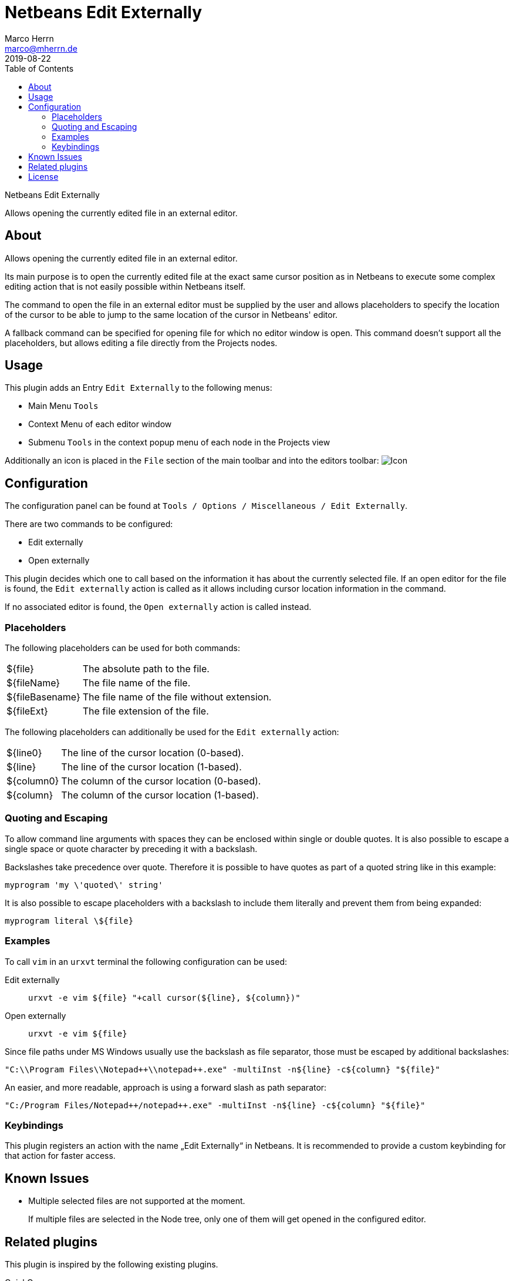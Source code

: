 Netbeans Edit Externally
=======================
Marco Herrn <marco@mherrn.de>
2019-08-22
:toc:
:homepage: https://github.com/hupfdule/nb-edit-externally
:download-page: https://github.com/hupfdule/nb-edit-externally/releases
:issue-tracker: https://github.com/hupfdule/nb-edit-externally/issues
:license-link: https://github.com/hupfdule/nb-edit-externally/blob/master/LICENSE.txt
:source-highlighter: prettify
:plugin-version: 1.0.0

Netbeans Edit Externally

Allows opening the currently edited file in an external editor.


About
-----

Allows opening the currently edited file in an external editor.

Its main purpose is to open the currently edited file at the exact same cursor
position as in Netbeans to execute some complex editing action that is not
easily possible within Netbeans itself.

The command to open the file in an external editor must be supplied by the
user and allows placeholders to specify the location of the cursor to be
able to jump to the same location of the cursor in Netbeans' editor.

A fallback command can be specified for opening file for which no editor
window is open. This command doesn't support all the placeholders, but
allows editing a file directly from the Projects nodes.


Usage
-----

This plugin adds an Entry `Edit Externally` to the following menus:

 * Main Menu `Tools`
 * Context Menu of each editor window
 * Submenu `Tools` in the context popup menu of each node in the Projects view

Additionally an icon is placed in the `File` section of the main toolbar
and into the editors toolbar:
image:src/main/resources/de/poiu/nbee/icons/edit-externally32.png[Icon]

Configuration
-------------

The configuration panel can be found at
`Tools / Options / Miscellaneous / Edit Externally`.

There are two commands to be configured:

 - Edit externally
 - Open externally

This plugin decides which one to call based on the information it has about
the currently selected file. If an open editor for the file is found, the
`Edit externally` action is called as it allows including cursor location
information in the command.

If no associated editor is found, the `Open externally` action is called
instead.


=== Placeholders

The following placeholders can be used for both commands:

[horizontal]
${file}:: The absolute path to the file.
${fileName}:: The file name of the file.
${fileBasename}:: The file name of the file without extension.
${fileExt}:: The file extension of the file.

The following placeholders can additionally be used for the
`Edit externally` action:

[horizontal]
${line0}:: The line of the cursor location (0-based).
${line}:: The line of the cursor location (1-based).
${column0}:: The column of the cursor location (0-based).
${column}:: The column of the cursor location (1-based).
//${selectedText}:: The currently selected text.
//${selectionStart}:: The location of the selection start (number of chars).
//${selectionEnd}:: The location of the selection end (number of chars).


=== Quoting and Escaping

To allow command line arguments with spaces they can be enclosed within
single or double quotes. It is also possible to escape a single space or
quote character by preceding it with a backslash.

Backslashes take precedence over quote. Therefore it is possible to have
quotes as part of a quoted string like in this example:

----
myprogram 'my \'quoted\' string'
----

It is also possible to escape placeholders with a backslash to include them
literally and prevent them from being expanded:

----
myprogram literal \${file}
----


=== Examples

To call `vim` in an `urxvt` terminal the following configuration can be
used:

Edit externally:: `urxvt -e vim ${file} "+call cursor(${line}, ${column})"`
Open externally:: `urxvt -e vim ${file}`

Since file paths under MS Windows usually use the backslash as file
separator, those must be escaped by additional backslashes:

----
"C:\\Program Files\\Notepad++\\notepad++.exe" -multiInst -n${line} -c${column} "${file}"
----

An easier, and more readable, approach is using a forward slash as path
separator:

----
"C:/Program Files/Notepad++/notepad++.exe" -multiInst -n${line} -c${column} "${file}"
----


=== Keybindings

This plugin registers an action with the name „Edit Externally“ in
Netbeans. It is recommended to provide a custom keybinding for that action
for faster access.


Known Issues
------------

* Multiple selected files are not supported at the moment.
+
If multiple files are selected in the Node tree, only one of them will get
opened in the configured editor.


Related plugins
---------------

This plugin is inspired by the following existing plugins.

QuickOpener::
  http://plugins.netbeans.org/plugin/62668/quickopener
+
This plugin shares some of the same ideas and does provides some
additional actions. Unfortunately it is quite buggy and not very handy.

Use System Desktop::
  http://plugins.netbeans.org/plugin/57462/netbeans-use-system-desktop
+
This plugin provides actions to open the currently selected file via the
operating systems default application. It lacks the ability to jump to a
specific cursor location, but may be used together with `Edit Externally`.


License
-------

This plugins is licensed under the terms of the link:{license-link}[Apache license
2.0].
